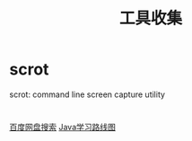 #+TITLE: 工具收集

* scrot
  scrot: command line screen capture utility

* 
  [[http://pan.java1234.com/][百度网盘搜索]]
  [[http://www.java1234.com/javaxuexiluxiantu.html][Java学习路线图]]
